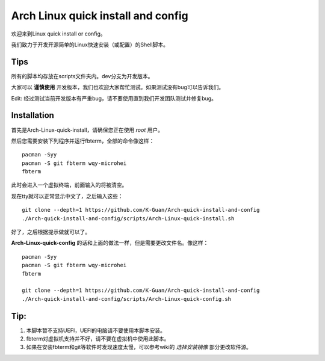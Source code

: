 ===================================
Arch Linux quick install and config
===================================

欢迎来到Linux quick install or config。

我们致力于开发开源简单的Linux快速安装（或配置）的Shell脚本。


----
Tips
----


所有的脚本均存放在scripts文件夹内。dev分支为开发版本。


大家可以 **谨慎使用** 开发版本，我们也欢迎大家帮忙测试。如果测试没有bug可以告诉我们。

Edit: 经过测试当前开发版本有严重bug，请不要使用直到我们开发团队测试并修复bug。


------------
Installation 
------------


首先是Arch-Linux-quick-install，请确保您正在使用 *root* 用户。

然后您需要安装下列程序并运行fbterm，全部的命令像这样：


::

    pacman -Syy
    pacman -S git fbterm wqy-microhei 
    fbterm

此时会进入一个虚拟终端，前面输入的将被清空。

现在tty就可以正常显示中文了，之后输入这些：

::

    git clone --depth=1 https://github.com/K-Guan/Arch-quick-install-and-config
    ./Arch-quick-install-and-config/scripts/Arch-Linux-quick-install.sh

好了，之后根据提示做就可以了。


**Arch-Linux-quick-config** 的话和上面的做法一样，但是需要更改文件名。像这样：

::
  
    pacman -Syy
    pacman -S git fbterm wqy-microhei 
    fbterm

    git clone --depth=1 https://github.com/K-Guan/Arch-quick-install-and-config
    ./Arch-quick-install-and-config/scripts/Arch-Linux-quick-config.sh
    
    
----
Tip:
----


1. 本脚本暂不支持UEFI，UEFI的电脑请不要使用本脚本安装。

2. fbterm对虚拟机支持并不好，请不要在虚拟机中使用此脚本。

3. 如果在安装fbterm和git等软件时发现速度太慢，可以参考wiki的 *选择安装镜像* 部分更改软件源。
